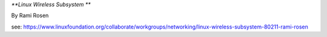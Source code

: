 *\**Linux Wireless Subsystem \*\**

By Rami Rosen

see: https://www.linuxfoundation.org/collaborate/workgroups/networking/linux-wireless-subsystem-80211-rami-rosen
